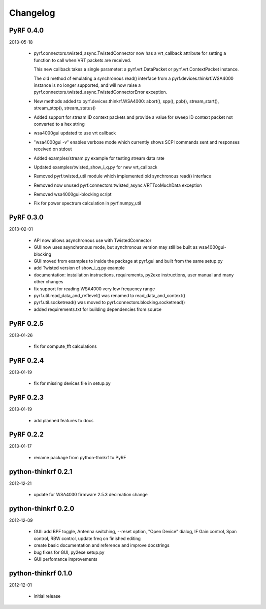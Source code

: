 
Changelog
---------

PyRF 0.4.0
==========

2013-05-18

 * pyrf.connectors.twisted_async.TwistedConnector now has a
   vrt_callback attribute for setting a function to call when
   VRT packets are received.

   This new callback takes a single parameter: a pyrf.vrt.DataPacket
   or pyrf.vrt.ContextPacket instance.

   The old method of emulating a synchronous read() interface
   from a pyrf.devices.thinkrf.WSA4000 instance is no longer
   supported, and will now raise a
   pyrf.connectors.twisted_async.TwistedConnectorError exception.

 * New methods added to pyrf.devices.thinkrf.WSA4000: abort(),
   spp(), ppb(), stream_start(), stream_stop(), stream_status()

 * Added support for stream ID context packets and provide a value
   for sweep ID context packet not converted to a hex string

 * wsa4000gui updated to use vrt callback

 * "wsa4000gui -v" enables verbose mode which currently shows SCPI
   commands sent and responses received on stdout

 * Added examples/stream.py example for testing stream data rate

 * Updated examples/twisted_show_i_q.py for new vrt_callback

 * Removed pyrf.twisted_util module which implemented old
   synchronous read() interface

 * Removed now unused pyrf.connectors.twisted_async.VRTTooMuchData
   exception

 * Removed wsa4000gui-blocking script

 * Fix for power spectrum calculation in pyrf.numpy_util

PyRF 0.3.0
==========

2013-02-01

 * API now allows asynchronous use with TwistedConnector

 * GUI now uses asynchronous mode, but synchronous version may still
   be built as wsa4000gui-blocking

 * GUI moved from examples to inside the package at pyrf.gui and built
   from the same setup.py

 * add Twisted version of show_i_q.py example

 * documentation: installation instructions, requirements, py2exe
   instructions, user manual and many other changes

 * fix support for reading WSA4000 very low frequency range

 * pyrf.util.read_data_and_reflevel() was renamed to
   read_data_and_context()

 * pyrf.util.socketread() was moved to
   pyrf.connectors.blocking.socketread()

 * added requirements.txt for building dependencies from source

PyRF 0.2.5
==========

2013-01-26

 * fix for compute_fft calculations


PyRF 0.2.4
==========

2013-01-19

 * fix for missing devices file in setup.py

PyRF 0.2.3
==========

2013-01-19

 * add planned features to docs

PyRF 0.2.2
==========

2013-01-17

 * rename package from python-thinkrf to PyRF

python-thinkrf 0.2.1
====================

2012-12-21

 * update for WSA4000 firmware 2.5.3 decimation change


python-thinkrf 0.2.0
====================

2012-12-09

 * GUI: add BPF toggle, Antenna switching, --reset option, "Open Device"
   dialog, IF Gain control, Span control, RBW control, update freq on
   finished editing

 * create basic documentation and reference and improve docstrings

 * bug fixes for GUI, py2exe setup.py

 * GUI perfomance improvements

python-thinkrf 0.1.0
====================

2012-12-01

 * initial release
